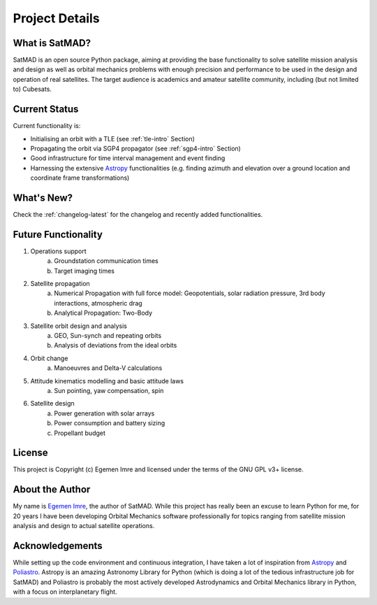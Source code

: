 Project Details
===============

What is SatMAD?
---------------

SatMAD is an open source Python package, aiming at providing the base functionality to solve
satellite mission analysis and design as well as orbital mechanics problems with enough precision and performance
to be used in the design and operation of real satellites. The target audience is academics and amateur satellite
community, including (but not limited to) Cubesats.


Current Status
---------------

Current functionality is:

-   Initialising an orbit with a TLE (see :ref:`tle-intro` Section)
-   Propagating the orbit via SGP4 propagator (see :ref:`sgp4-intro` Section)
-   Good infrastructure for time interval management and event finding
-   Harnessing the extensive `Astropy <http://www.astropy.org>`_ functionalities
    (e.g. finding azimuth and elevation over a ground location and coordinate frame
    transformations)

What's New?
-----------

Check the :ref:`changelog-latest` for the changelog and recently added functionalities.

Future Functionality
--------------------

1. Operations support
    a) Groundstation communication times
    b) Target imaging times
2. Satellite propagation
    a) Numerical Propagation with full force model: Geopotentials, solar radiation pressure, 3rd body interactions, atmospheric drag
    b) Analytical Propagation: Two-Body
3. Satellite orbit design and analysis
    a) GEO, Sun-synch and repeating orbits
    b) Analysis of deviations from the ideal orbits
4. Orbit change
    a) Manoeuvres and Delta-V calculations
5. Attitude kinematics modelling and basic attitude laws
    a) Sun pointing, yaw compensation, spin
6. Satellite design
    a) Power generation with solar arrays
    b) Power consumption and battery sizing
    c) Propellant budget


License
-------

This project is Copyright (c) Egemen Imre and licensed under
the terms of the GNU GPL v3+ license.

About the Author
----------------
My name is `Egemen Imre <https://twitter.com/uyducusirin>`_, the author of SatMAD.
While this project has really been an excuse to learn Python for me,
for 20 years I have been developing Orbital Mechanics software professionally for topics ranging from
satellite mission analysis and design to actual satellite operations.

Acknowledgements
----------------
While setting up the code environment and continuous integration, I have taken a lot of inspiration from
`Astropy <https://www.astropy.org/>`_ and `Poliastro <https://github.com/poliastro/poliastro>`_.
Astropy is an amazing Astronomy Library for Python (which is doing a lot of the tedious infrastructure job for SatMAD)
and Poliastro is probably the most actively developed Astrodynamics and Orbital Mechanics library in Python,
with a focus on interplanetary flight.

